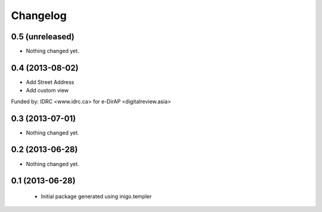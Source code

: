 Changelog
=========

0.5 (unreleased)
----------------

- Nothing changed yet.


0.4 (2013-08-02)
----------------

- Add Street Address
- Add custom view

Funded by: 
IDRC <www.idrc.ca> for e-DirAP <digitalreview.asia>


0.3 (2013-07-01)
----------------

- Nothing changed yet.


0.2 (2013-06-28)
----------------

- Nothing changed yet.


0.1 (2013-06-28)
----------------

 - Initial package generated using inigo.templer
